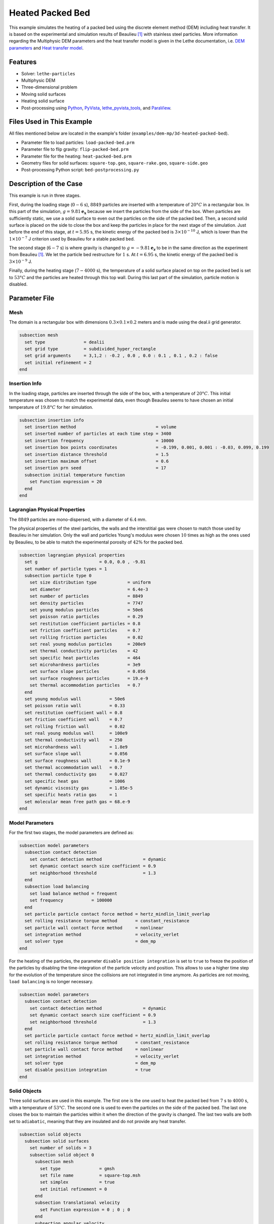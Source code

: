 ==========================
Heated Packed Bed
==========================

This example simulates the heating of a packed bed using the discrete element method (DEM) including heat transfer. It is based on the experimental and simulation results of Beaulieu [#Beaulieu2020]_ with stainless steel particles.
More information regarding the Multiphysic DEM parameters and the heat transfer model is given in the Lethe documentation, i.e. `DEM parameters <../../../parameters/dem/dem.html>`_ and `Heat transfer model <../../../theory/multiphase/cfd_dem/dem.html#thermal-dem-in-a-stagnant-gas>`_.


----------------------------------
Features
----------------------------------

- Solver: ``lethe-particles``
- Multiphysic DEM
- Three-dimensional problem
- Moving solid surfaces
- Heating solid surface
- Post-processing using `Python <https://www.python.org/>`_, `PyVista <https://docs.pyvista.org/>`_, `lethe_pyvista_tools <https://github.com/chaos-polymtl/lethe/tree/master/contrib/postprocessing>`_, and `ParaView <https://www.paraview.org/>`_.


----------------------------
Files Used in This Example
----------------------------

All files mentioned below are located in the example's folder (``examples/dem-mp/3d-heated-packed-bed``).

- Parameter file to load particles: ``load-packed-bed.prm``
- Parameter file to flip gravity: ``flip-packed-bed.prm``
- Parameter file for the heating: ``heat-packed-bed.prm``
- Geometry files for solid surfaces: ``square-top.geo``, ``square-rake.geo``, ``square-side.geo``
- Post-processing Python script: ``bed-postprocessing.py``


-------------------------
Description of the Case
-------------------------

This example is run in three stages. 

First, during the loading stage (:math:`0-6` s), :math:`8849` particles are inserted with a temperature of :math:`20°C` in a rectangular box. In this part of the simulation, :math:`g = 9.81 \mathbf{e_x}` because we insert the particles from the side of the box. When particles are sufficiently static, we use a solid surface to even out the particles on the side of the packed bed. Then, a second solid surface is placed on the side to close the box and keep the particles in place for the next stage of the simulation. Just before the end of this stage, at :math:`t = 5.95` s, the kinetic energy of the packed bed is :math:`3\times10^{-10}` J, which is lower than the :math:`1\times10^{-7}` J criterion used by Beaulieu for a stable packed bed.

The second stage (:math:`6-7` s) is where gravity is changed to :math:`g = -9.81 \mathbf{e_z}` to be in the same direction as the experiment from Beaulieu [#Beaulieu2020]_. We let the particle bed restructure for :math:`1` s. At :math:`t = 6.95` s, the kinetic energy of the packed bed is :math:`3\times10^{-9}` J.

Finally, during the heating stage (:math:`7-4000` s), the temperature of a solid surface placed on top on the packed bed is set to :math:`53°C` and the particles are heated through this top wall. During this last part of the simulation, particle motion is disabled.

.. image:: images/heated-steel-rake.png
    :width: 400

.. image:: images/heated-steel-side.png
    :width: 400

.. image:: images/heated-steel-final.png
    :width: 400
    :align: center

--------------
Parameter File
--------------

Mesh
~~~~

The domain is a rectangular box with dimensions :math:`0.3\times0.1\times0.2` meters and is made using the deal.ii grid generator.

.. code-block:: text

    subsection mesh
      set type               = dealii
      set grid type          = subdivided_hyper_rectangle
      set grid arguments     = 3,1,2 : -0.2 , 0.0 , 0.0 : 0.1 , 0.1 , 0.2 : false
      set initial refinement = 2
    end

Insertion Info
~~~~~~~~~~~~~~~~~

In the loading stage, particles are inserted through the side of the box, with a temperature of :math:`20°C`. This initial temperature was chosen to match the experimental data, even though Beaulieu seems to have chosen an initial temperature of :math:`19.8°C` for her simulation.

.. code-block:: text

    subsection insertion info
      set insertion method                               = volume
      set inserted number of particles at each time step = 3400
      set insertion frequency                            = 10000
      set insertion box points coordinates               = -0.199, 0.001, 0.001 : -0.03, 0.099, 0.199
      set insertion distance threshold                   = 1.5
      set insertion maximum offset                       = 0.6
      set insertion prn seed                             = 17
      subsection initial temperature function
        set Function expression = 20
      end
    end


Lagrangian Physical Properties
~~~~~~~~~~~~~~~~~~~~~~~~~~~~~~

The :math:`8849` particles are mono-dispersed, with a diameter of :math:`6.4` mm.

The physical properties of the steel particles, the walls and the interstitial gas were chosen to match those used by Beaulieu in her simulation. Only the wall and particles Young's modulus were chosen :math:`10` times as high as the ones used by Beaulieu, to be able to match the experimental porosity of :math:`42\%` for the packed bed.

.. code-block:: text

    subsection lagrangian physical properties
      set g                        = 0.0, 0.0 , -9.81
      set number of particle types = 1
      subsection particle type 0
        set size distribution type            = uniform
        set diameter                          = 6.4e-3
        set number of particles               = 8849
        set density particles                 = 7747
        set young modulus particles           = 50e6
        set poisson ratio particles           = 0.29
        set restitution coefficient particles = 0.8
        set friction coefficient particles    = 0.7
        set rolling friction particles        = 0.02
        set real young modulus particles      = 200e9
        set thermal conductivity particles    = 42
        set specific heat particles           = 464
        set microhardness particles           = 3e9
        set surface slope particles           = 0.056
        set surface roughness particles       = 19.e-9
        set thermal accommodation particles   = 0.7
      end
      set young modulus wall           = 50e6
      set poisson ratio wall           = 0.33
      set restitution coefficient wall = 0.8
      set friction coefficient wall    = 0.7
      set rolling friction wall        = 0.02
      set real young modulus wall      = 100e9
      set thermal conductivity wall    = 250
      set microhardness wall           = 1.8e9
      set surface slope wall           = 0.056
      set surface roughness wall       = 0.1e-9
      set thermal accommodation wall   = 0.7
      set thermal conductivity gas     = 0.027
      set specific heat gas            = 1006
      set dynamic viscosity gas        = 1.85e-5
      set specific heats ratio gas     = 1
      set molecular mean free path gas = 68.e-9
    end


Model Parameters
~~~~~~~~~~~~~~~~

For the first two stages, the model parameters are defined as:

.. code-block:: text

    subsection model parameters
      subsection contact detection
        set contact detection method                = dynamic
        set dynamic contact search size coefficient = 0.9
        set neighborhood threshold                  = 1.3
      end
      subsection load balancing
        set load balance method = frequent
        set frequency           = 100000
      end
      set particle particle contact force method = hertz_mindlin_limit_overlap
      set rolling resistance torque method       = constant_resistance
      set particle wall contact force method     = nonlinear
      set integration method                     = velocity_verlet
      set solver type                            = dem_mp
    end

For the heating of the particles, the parameter ``disable position integration`` is set to ``true`` to freeze the position of the particles by disabling the time-integration of the particle velocity and position. This allows to use a higher time step for the evolution of the temperature since the collisions are not integrated in time anymore. As particles are not moving, ``load balancing`` is no longer necessary.

.. code-block:: text

    subsection model parameters
      subsection contact detection
        set contact detection method                = dynamic
        set dynamic contact search size coefficient = 0.9
        set neighborhood threshold                  = 1.3
      end
      set particle particle contact force method = hertz_mindlin_limit_overlap
      set rolling resistance torque method       = constant_resistance
      set particle wall contact force method     = nonlinear
      set integration method                     = velocity_verlet
      set solver type                            = dem_mp
      set disable position integration           = true
    end


Solid Objects
~~~~~~~~~~~~~~~

Three solid surfaces are used in this example. The first one is the one used to heat the packed bed from :math:`7` s to :math:`4000` s, with a temperature of :math:`53°C`. The second one is used to even the particles on the side of the packed bed. The last one closes the box to maintain the particles within it when the direction of the gravity is changed. The last two walls are both set to ``adiabatic``, meaning that they are insulated and do not provide any heat transfer.

.. code-block:: text

    subsection solid objects
      subsection solid surfaces
        set number of solids = 3
        subsection solid object 0
          subsection mesh
            set type               = gmsh
            set file name          = square-top.msh
            set simplex            = true
            set initial refinement = 0
          end
          subsection translational velocity
            set Function expression = 0 ; 0 ; 0
          end
          subsection angular velocity
            set Function expression = 0 ; 0 ; 0
          end
          set thermal boundary type = isothermal
          subsection temperature
            set Function expression = if(t>7,53,20)
          end
        end
        subsection solid object 1
          subsection mesh
            set type               = gmsh
            set file name          = square-rake.msh
            set simplex            = true
            set initial refinement = 0
          end
          subsection translational velocity
            set Function expression = if(z<0.19,0,if(t<3.6,-0.5,0)) ; 0 ; if(t>1.6 && z<0.19,0.1,0)
          end
          subsection angular velocity
            set Function expression = 0 ; 0 ; 0
          end
          set center of rotation    = 0 , 0 , 0
          set thermal boundary type = adiabatic
        end
        subsection solid object 2
          subsection mesh
            set type               = gmsh
            set file name          = square-side.msh
            set simplex            = true
            set initial refinement = 0
          end
          subsection translational velocity
            set Function expression = if(t>3.6 && x<-0.005,0.5,0) ; 0 ; 0
          end
          subsection angular velocity
            set Function expression = 0 ; 0 ; 0
          end
          set center of rotation    = -0.2 , 0 , 0
          set thermal boundary type = adiabatic
        end
      end
    end

.. note::

  The results are quite sensitive to the position of the side wall (``square-side.msh``), so it could probably be set more precisely for more accurate results.


Simulation Control
~~~~~~~~~~~~~~~~~~

For the loading stage:

.. code-block:: text

    subsection simulation control
      set time step         = 2.5e-5
      set time end          = 6
      set log frequency     = 2000
      set output frequency  = 2000
      set output path       = ./output/
      set output boundaries = true
    end

For the stage where gravity is changed:

.. code-block:: text

    subsection simulation control
      set time step         = 2.5e-5
      set time end          = 7
      set log frequency     = 2000
      set output frequency  = 2000
      set output path       = ./output/
      set output boundaries = true
    end

For the heating stage:

.. code-block:: text

    subsection simulation control
      set time step         = 1
      set time end          = 4007
      set log frequency     = 10
      set output frequency  = 10
      set output path       = ./output/
      set output boundaries = true
    end


-----------------------
Running the Simulation
-----------------------

This simulation is launched in three steps. First the particles are loaded with:

.. code-block:: text
  :class: copy-button

  mpirun -np 4 lethe-particles load-packed-bed.prm

Then, the direction of gravity is changed with:

.. code-block:: text
  :class: copy-button

  mpirun -np 4 lethe-particles flip-packed-bed.prm

Finally, we run the simulation to heat the particles:

.. code-block:: text
  :class: copy-button

  mpirun -np 4 lethe-particles heat-packed-bed.prm

.. note::
  In this example, the three stages require respectively around 16 minutes, 2 minutes and 2 minutes on 4 cores.


---------------
Post-processing
---------------

A Python post-processing code ``bed-postprocessing.py`` is provided with this example. It is used to compare the temperature of the packed-bed at three different heights :math:`h_1 = 4.0` cm, :math:`h_2 = 6.0` cm and :math:`h_3 = 7.3` cm (:math:`h = 0.0` cm corresponds to the top wall), with the results obtained experimentally and numerically by Beaulieu for stainless steel.

.. figure:: images/heights.png
    :height: 400
    :align: center

The post-processing code can be run with the following command. The argument is the folder which contains the ``.prm`` file.

.. code-block:: text
  :class: copy-button

    python3 bed-postprocessing.py  --folder ./

.. important::

    You need to ensure that ``lethe_pyvista_tools`` is working on your machine. Click `here <../../../tools/postprocessing/postprocessing_pyvista.html>`_ for details.


-------
Results
-------

The following figure compares the temperature of the packed-bed at three different heights :math:`h_1 = 4.0` cm, :math:`h_2 = 6.0` cm and :math:`h_3 = 7.3` cm, with the results obtained by Beaulieu for stainless steel.

.. figure:: images/mean-temperatures.png
    :width: 500
    :align: center

The results show good agreement with the experimental and numerical results of Beaulieu but still undershoot a bit the temperature at :math:`h_1 = 4.0` cm compared to the experimental data. Our temperature curves are slightly higher than the ones numerically obtained by Beaulieu due to using the hertz contact radius instead of the analytical one. The higher Young's modulus also gives better results.

It has been noticed while trying different methods to load the particles that the results change a lot according to the loading method but also depending on the walls friction coefficient.
The following figure shows the results of the simulation with the ``friction coefficient wall`` set to :math:`1.0` instead of :math:`0.7`.

.. figure:: images/mean-temperatures-friction.png
    :width: 500
    :align: center

This ``friction coefficient wall`` allows to fit the experimental data better but it is debatable whether a friction coefficient of :math:`1.0` is realistic to model the Styrofoam walls used in the experiment. Also, other parameters like the ``rolling friction`` should have probably been adjusted as well to fit the experimental properties.


----------------------------
Possibilities for Extension
----------------------------

- Reproduce the experimental and numerical results of Beaulieu for other particle types, such as glass beads and aluminum alloys beads.


---------
Reference
---------

.. [#Beaulieu2020] \C. Beaulieu, “Impact de la ségrégation granulaire sur le transfert de chaleur dans un lit rotatif,” (Order No. 28990310), Ph.D. thesis, Polytechnique Montréal, 2020. Available: `<https://www.proquest.com/dissertations-thèses/impact-de-la-ségrégation-granulaire-sur-le/docview/2626891455/se-2>`_\.

